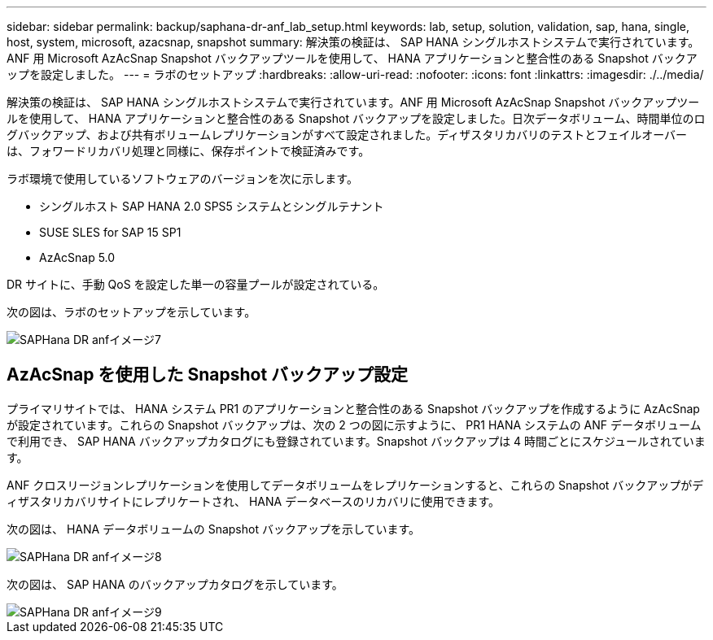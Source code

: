 ---
sidebar: sidebar 
permalink: backup/saphana-dr-anf_lab_setup.html 
keywords: lab, setup, solution, validation, sap, hana, single, host, system, microsoft, azacsnap, snapshot 
summary: 解決策の検証は、 SAP HANA シングルホストシステムで実行されています。ANF 用 Microsoft AzAcSnap Snapshot バックアップツールを使用して、 HANA アプリケーションと整合性のある Snapshot バックアップを設定しました。 
---
= ラボのセットアップ
:hardbreaks:
:allow-uri-read: 
:nofooter: 
:icons: font
:linkattrs: 
:imagesdir: ./../media/


[role="lead"]
解決策の検証は、 SAP HANA シングルホストシステムで実行されています。ANF 用 Microsoft AzAcSnap Snapshot バックアップツールを使用して、 HANA アプリケーションと整合性のある Snapshot バックアップを設定しました。日次データボリューム、時間単位のログバックアップ、および共有ボリュームレプリケーションがすべて設定されました。ディザスタリカバリのテストとフェイルオーバーは、フォワードリカバリ処理と同様に、保存ポイントで検証済みです。

ラボ環境で使用しているソフトウェアのバージョンを次に示します。

* シングルホスト SAP HANA 2.0 SPS5 システムとシングルテナント
* SUSE SLES for SAP 15 SP1
* AzAcSnap 5.0


DR サイトに、手動 QoS を設定した単一の容量プールが設定されている。

次の図は、ラボのセットアップを示しています。

image::saphana-dr-anf_image7.png[SAPHana DR anfイメージ7]



== AzAcSnap を使用した Snapshot バックアップ設定

プライマリサイトでは、 HANA システム PR1 のアプリケーションと整合性のある Snapshot バックアップを作成するように AzAcSnap が設定されています。これらの Snapshot バックアップは、次の 2 つの図に示すように、 PR1 HANA システムの ANF データボリュームで利用でき、 SAP HANA バックアップカタログにも登録されています。Snapshot バックアップは 4 時間ごとにスケジュールされています。

ANF クロスリージョンレプリケーションを使用してデータボリュームをレプリケーションすると、これらの Snapshot バックアップがディザスタリカバリサイトにレプリケートされ、 HANA データベースのリカバリに使用できます。

次の図は、 HANA データボリュームの Snapshot バックアップを示しています。

image::saphana-dr-anf_image8.png[SAPHana DR anfイメージ8]

次の図は、 SAP HANA のバックアップカタログを示しています。

image::saphana-dr-anf_image9.png[SAPHana DR anfイメージ9]
